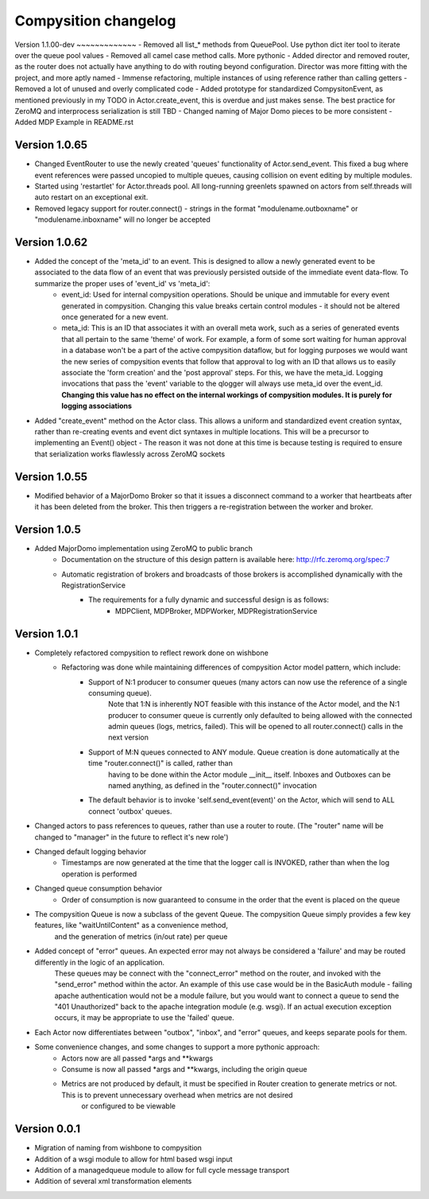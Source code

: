 Compysition changelog
=====================

Version
1.1.00-dev
~~~~~~~~~~~~~
- Removed all list\_* methods from QueuePool. Use python dict iter tool to iterate over the queue pool values
- Removed all camel case method calls. More pythonic
- Added director and removed router, as the router does not actually have anything to do with routing beyond configuration. Director was more fitting with the project, and more aptly named
- Immense refactoring, multiple instances of using reference rather than calling getters
- Removed a lot of unused and overly complicated code
- Added prototype for standardized CompysitonEvent, as mentioned previously in my TODO in Actor.create_event, this is overdue and just makes sense. The best practice for ZeroMQ and interprocess serialization is still TBD
- Changed naming of Major Domo pieces to be more consistent
- Added MDP Example in README.rst

Version 1.0.65
~~~~~~~~~~~~~

- Changed EventRouter to use the newly created 'queues' functionality of Actor.send_event. This fixed a bug where event references were passed uncopied to multiple queues, causing collision on event editing by multiple modules.
- Started using 'restartlet' for Actor.threads pool. All long-running greenlets spawned on actors from self.threads will auto restart on an exceptional exit.
- Removed legacy support for router.connect() - strings in the format "modulename.outboxname" or "modulename.inboxname" will no longer be accepted

Version 1.0.62
~~~~~~~~~~~~~

- Added the concept of the 'meta_id' to an event. This is designed to allow a newly generated event to be associated to the data flow of an event that was previously persisted outside of the immediate event data-flow. To summarize the proper uses of 'event_id' vs 'meta_id':
		- event_id:		Used for internal compysition operations. Should be unique and immutable for every event generated in compysition. Changing this value breaks certain control modules - it should not be altered once generated for a new event.
		- meta_id:		This is an ID that associates it with an overall meta work, such as a series of generated events that all pertain to the same 'theme' of work. For example, a form of some sort waiting for human approval in a database won't be a part of the active compysition dataflow, but for logging purposes we would want the new series of compysition events that follow that approval to log with an ID that allows us to easily associate the 'form creation' and the 'post approval' steps. For this, we have the meta_id. Logging invocations that pass the 'event' variable to the qlogger will always use meta_id over the event_id. **Changing this value has no effect on the internal workings of compysition modules. It is purely for logging associations**

- Added "create_event" method on the Actor class. This allows a uniform and standardized event creation syntax, rather than re-creating events and event dict syntaxes in multiple locations. This will be a precursor to implementing an Event() object - The reason it was not done at this time is because testing is required to ensure that serialization works flawlessly across ZeroMQ sockets

Version 1.0.55
~~~~~~~~~~~~~

- Modified behavior of a MajorDomo Broker so that it issues a disconnect command to a worker that heartbeats after it has been deleted from the broker. This then triggers a re-registration between the worker and broker.

Version 1.0.5
~~~~~~~~~~~~~

- Added MajorDomo implementation using ZeroMQ to public branch
	- Documentation on the structure of this design pattern is available here: http://rfc.zeromq.org/spec:7
	- Automatic registration of brokers and broadcasts of those brokers is accomplished dynamically with the RegistrationService
		- The requirements for a fully dynamic and successful design is as follows:
			- MDPClient, MDPBroker, MDPWorker, MDPRegistrationService


Version 1.0.1
~~~~~~~~~~~~~

- Completely refactored compysition to reflect rework done on wishbone
	- Refactoring was done while maintaining differences of compysition Actor model pattern, which include:
		- Support of N:1 producer to consumer queues (many actors can now use the reference of a single consuming queue). 
			Note that 1:N is inherently NOT feasible with this instance of the Actor model, and the N:1 producer to consumer queue is currently only defaulted to being allowed
			with the connected admin queues (logs, metrics, failed). This will be opened to all router.connect() calls in the next version
		- Support of M:N queues connected to ANY module. Queue creation is done automatically at the time "router.connect()" is called, rather than
			having to be done within the Actor module __init__ itself. Inboxes and Outboxes can be named anything, as defined in the "router.connect()" invocation
		- The default behavior is to invoke 'self.send_event(event)' on the Actor, which will send to ALL connect 'outbox' queues.

- Changed actors to pass references to queues, rather than use a router to route. (The "router" name will be changed to "manager" in the future to reflect it's new role')

- Changed default logging behavior
	- Timestamps are now generated at the time that the logger call is INVOKED, rather than when the log operation is performed
- Changed queue consumption behavior
	- Order of consumption is now guaranteed to consume in the order that the event is placed on the queue
- The compysition Queue is now a subclass of the gevent Queue. The compysition Queue simply provides a few key features, like "waitUntilContent" as a convenience method,
	and the generation of metrics (in/out rate) per queue

- Added concept of "error" queues. An expected error may not always be considered a 'failure' and may be routed differently in the logic of an application.
	These queues may be connect with the "connect_error" method on the router, and invoked with the "send_error" method within the actor.
	An example of this use case would be in the BasicAuth module - failing apache authentication would not be a module failure, but you would want to connect a queue to send the "401 Unauthorized"
	back to the apache integration module (e.g. wsgi). If an actual execution exception occurs, it may be appropriate to use the 'failed' queue.

- Each Actor now differentiates between "outbox", "inbox", and "error" queues, and keeps separate pools for them.

- Some convenience changes, and some changes to support a more pythonic approach:
	- Actors now are all passed *args and **kwargs
	- Consume is now all passed *args and **kwargs, including the origin queue
	- Metrics are not produced by default, it must be specified in Router creation to generate metrics or not. This is to prevent unnecessary overhead when metrics are not desired
		or configured to be viewable

Version 0.0.1
~~~~~~~~~~~~~

- Migration of naming from wishbone to compysition
- Addition of a wsgi module to allow for html based wsgi input
- Addition of a managedqueue module to allow for full cycle message transport
- Addition of several xml transformation elements
